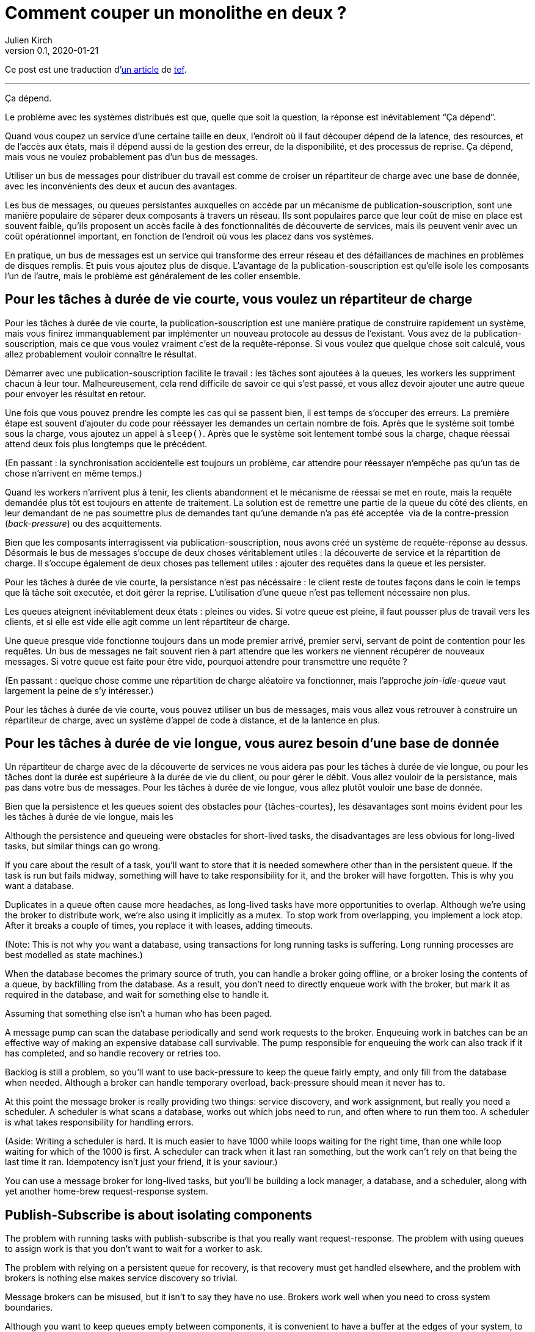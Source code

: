 = Comment couper un monolithe en deux{nbsp}?
Julien Kirch
v0.1, 2020-01-21
:article_lang: fr
:article_image: cover.jpg
:article_description: Ça dépend
:tâche-courtes: les tâches à durée de vie courte
:tâche-longues: les tâches à durée de vie longue
:répartiteur: répartiteur de charge
:bus: bus de messages

Ce post est une traduction d'link:https://programmingisterrible.com/post/162346490883/how-do-you-cut-a-monolith-in-half[un article] de link:http://twitter.com/tef_ebooks[tef].

''''

Ça dépend.

Le problème avec les systèmes distribués est que, quelle que soit la question, la réponse est inévitablement "`Ça dépend`".

Quand vous coupez un service d'une certaine taille en deux, l'endroit où il faut découper dépend de la latence, des resources, et de l'accès aux états, mais il dépend aussi de la gestion des erreur, de la disponibilité, et des processus de reprise.
Ça dépend, mais vous ne voulez probablement pas d'un {bus}.

Utiliser un {bus} pour distribuer du travail est comme de croiser un {répartiteur} avec une base de donnée, avec les inconvénients des deux et aucun des avantages.

Les {bus}, ou queues persistantes auxquelles on accède par un mécanisme de publication-souscription, sont une manière populaire de séparer deux composants à travers un réseau.
Ils sont populaires parce que leur coût de mise en place est souvent faible, qu'ils proposent un accès facile à des fonctionnalités de découverte de services, mais ils peuvent venir avec un coût opérationnel important, en fonction de l'endroit où vous les placez dans vos systèmes.

En pratique, un {bus} est un service qui transforme des erreur réseau et des défaillances de machines en problèmes de disques remplis.
Et puis vous ajoutez plus de disque.
L'avantage de la publication-souscription est qu'elle isole les composants l'un de l'autre, mais le problème est généralement de les coller ensemble.

== Pour {tâche-courtes}, vous voulez un {répartiteur}

Pour {tâche-courtes}, la publication-souscription est une manière pratique de construire rapidement un système, mais vous finirez immanquablement par implémenter un nouveau protocole au dessus de l'existant.
Vous avez de la publication-souscription, mais ce que vous voulez vraiment c'est de la requête-réponse.
Si vous voulez que quelque chose soit calculé, vous allez probablement vouloir connaître le résultat.

Démarrer avec une publication-souscription facilite le travail{nbsp}: les tâches sont ajoutées à la queues, les workers les suppriment chacun à leur tour.
Malheureusement, cela rend difficile de savoir ce qui s'est passé, et vous allez devoir ajouter une autre queue pour envoyer les résultat en retour.

Une fois que vous pouvez prendre les compte les cas qui se passent bien, il est temps de s'occuper des erreurs.
La première étape est souvent d'ajouter du code pour rééssayer les demandes un certain nombre de fois.
Après que le système soit tombé sous la charge, vous ajoutez un appel à `sleep()`.
Après que le système soit lentement tombé sous la charge, chaque réessai attend deux fois plus longtemps que le précédent.

(En passant{nbsp}: la synchronisation accidentelle est toujours un problème, car attendre pour réessayer n'empêche pas qu'un tas de chose n'arrivent en même temps.)

Quand les workers n'arrivent plus à tenir, les clients abandonnent et le mécanisme de réessai se met en route, mais la requête demandée plus tôt est toujours en attente de traitement.
La solution est de remettre une partie de la queue du côté des clients, en leur demandant de ne pas soumettre plus de demandes tant qu'une demande n'a pas été acceptée{nbsp} via de la contre-pression (_back-pressure_) ou des acquittements.

Bien que les composants interragissent via publication-souscription, nous avons créé un système de requète-réponse au dessus.
Désormais le {bus} s'occupe de deux choses véritablement utiles{nbsp}: la découverte de service et la répartition de charge.
Il s'occupe également de deux choses pas tellement utiles{nbsp}: ajouter des requêtes dans la queue et les persister.

Pour {tâche-courtes}, la persistance n'est pas nécéssaire{nbsp}: le client reste de toutes façons dans le coin le temps que là tâche soit executée, et doit gérer la reprise.
L'utilisation d'une queue n'est pas tellement nécessaire non plus.

Les queues ateignent inévitablement deux états{nbsp}: pleines ou vides.
Si votre queue est pleine, il faut pousser plus de travail vers les clients, et si elle est vide elle agit comme un lent {répartiteur}.

Une queue presque vide fonctionne toujours dans un mode premier arrivé, premier servi, servant de point de contention pour les requêtes.
Un {bus} ne fait souvent rien à part attendre que les workers ne viennent récupérer de nouveaux messages.
Si votre queue est faite pour être vide, pourquoi attendre pour transmettre une requête{nbsp}?

(En passant{nbsp}: quelque chose comme une répartition de charge aléatoire va fonctionner, mais l'approche _join-idle-queue_ vaut largement la peine de s'y intéresser.)

Pour {tâche-courtes}, vous pouvez utiliser un {bus}, mais vous allez vous retrouver à construire un {répartiteur}, avec un système d'appel de code à distance, et de la lantence en plus.

== Pour {tâche-longues}, vous aurez besoin d'une base de donnée

Un {répartiteur} avec de la découverte de services ne vous aidera pas pour {tâche-longues}, ou pour les tâches dont la durée est supérieure à la durée de vie du client, ou pour gérer le débit.
Vous allez vouloir de la persistance, mais pas dans votre {bus}.
Pour {tâche-longues}, vous allez plutôt vouloir une base de donnée.

Bien que la persistence et les queues soient des obstacles pour {tâches-courtes}, les désavantages sont moins évident pour les {tâche-longues}, mais les 

Although the persistence and queueing were obstacles for short-lived tasks, the disadvantages are less obvious for long-lived tasks, but similar things can go wrong.

If you care about the result of a task, you'll want to store that it is needed somewhere other than in the persistent queue. If the task is run but fails midway, something will have to take responsibility for it, and the broker will have forgotten. This is why you want a database.

Duplicates in a queue often cause more headaches, as long-lived tasks have more opportunities to overlap. Although we're using the broker to distribute work, we're also using it implicitly as a mutex. To stop work from overlapping, you implement a lock atop. After it breaks a couple of times, you replace it with leases, adding timeouts.

(Note: This is not why you want a database, using transactions for long running tasks is suffering. Long running processes are best modelled as state machines.)

When the database becomes the primary source of truth, you can handle a broker going offline, or a broker losing the contents of a queue, by backfilling from the database. As a result, you don't need to directly enqueue work with the broker, but mark it as required in the database, and wait for something else to handle it.

Assuming that something else isn't a human who has been paged.

A message pump can scan the database periodically and send work requests to the broker. Enqueuing work in batches can be an effective way of making an expensive database call survivable. The pump responsible for enqueuing the work can also track if it has completed, and so handle recovery or retries too.

Backlog is still a problem, so you'll want to use back-pressure to keep the queue fairly empty, and only fill from the database when needed. Although a broker can handle temporary overload, back-pressure should mean it never has to.

At this point the message broker is really providing two things: service discovery, and work assignment, but really you need a scheduler. A scheduler is what scans a database, works out which jobs need to run, and often where to run them too. A scheduler is what takes responsibility for handling errors.

(Aside: Writing a scheduler is hard. It is much easier to have 1000 while loops waiting for the right time, than one while loop waiting for which of the 1000 is first. A scheduler can track when it last ran something, but the work can't rely on that being the last time it ran. Idempotency isn't just your friend, it is your saviour.)

You can use a message broker for long-lived tasks, but you'll be building a lock manager, a database, and a scheduler, along with yet another home-brew request-response system.

== Publish-Subscribe is about isolating components

The problem with running tasks with publish-subscribe is that you really want request-response. The problem with using queues to assign work is that you don't want to wait for a worker to ask.

The problem with relying on a persistent queue for recovery, is that recovery must get handled elsewhere, and the problem with brokers is nothing else makes service discovery so trivial.

Message brokers can be misused, but it isn't to say they have no use. Brokers work well when you need to cross system boundaries.

Although you want to keep queues empty between components, it is convenient to have a buffer at the edges of your system, to hide some failures from external clients. When you handle external faults at the edges, you free the insides from handling them. The inside of your system can focus on handling internal problems, of which there are many.

A broker can be used to buffer work at the edges, but it can also be used as an optimisation, to kick off work a little earlier than planned. A broker can pass on a notification that data has been changed, and the system can fetch data through another API.

(Aside: If you use a broker to speed up a process, the system will grow to rely on it for performance. People use caches to speed up database calls, but there are many systems that simply do not work fast enough until the cache is warmed up, filled with data. Although you are not relying on the message broker for reliability, relying on it for performance is just as treacherous.)

Sometimes you want a load balancer, sometimes you'll need a database, but sometimes a message broker will be a good fit.

Although persistence can't handle many errors, it is convenient if you need to restart with new code or settings, without data loss. Sometimes the error handling offered is just right.

Although a persistent queue offers some protection against failure, it can't take responsibility for when things go wrong halfway through a task. To be able to recover from failure you have to stop hiding it, you must add acknowledgements, back-pressure, error handling, to get back to a working system.

A persistent message queue is not bad in itself, but relying on it for recovery, and by extension, correct behaviour, is fraught with peril.

== Systems grow by pushing responsibilities to the edges

Performance isn't easy either. You don't want queues, or persistence in the central or underlying layers of your system. You want them at the edges.

_It's slow_ is the hardest problem to debug, and often the reason is that something is stuck in a queue. For long and short-lived tasks, we used back-pressure to keep the queue empty, to reduce latency.

When you have several queues between you and the worker, it becomes even more important to keep the queue out of the centre of the network. We've spent decades on tcp congestion control to avoid it.

If you're curious, the history of tcp congestion makes for interesting reading. Although the ends of a tcp connection were responsible for failure and retries, the routers were responsible for congestion: drop things when there is too much.

The problem is that it worked until the network was saturated, and similar to backlog in queues, when it broke, errors cascaded. The solution was similar: back-pressure. Similar to sleeping twice as long on errors, tcp sends half as many packets, before gradually increasing the amount as things improve.

Back-pressure is about pushing work to the edges, letting the ends of the conversation find stability, rather than trying to optimise all of the links in-between in isolation. Congestion control is about using back-pressure to keep the queues in-between as empty as possible, to keep latency down, and to increase throughput by avoiding the need to drop packets.

Pushing work to the edges is how your system scales. We have spent a lot of time and a considerable amount of money on IP-Multicast, but nothing has been as effective as BitTorrent. Instead of relying on smart routers to work out how to broadcast, we rely on smart clients to talk to each other.

Pushing recovery to the outer layers is how your system handles failure. In the earlier examples, we needed to get the client, or the scheduler to handle the lifecycle of a task, as it outlived the time on the queue.

Error recovery in the lower layers of a system is an optimisation, and you can't push work to the centre of a network and scale. This is the end-to-end principle, and it is one of the most important ideas in system design.

The end-to-end principle is why you can restart your home router, when it crashes, without it having to replay all of the websites you wanted to visit before letting you ask for a new page. The browser (and your computer) is responsible for recovery, not the computers in between.

This isn't a new idea, and Erlang/OTP owes a lot to it. OTP organises a running program into a supervision tree. Each process will often have one process above it, restarting it on failure, and above that, another supervisor to do the same.

(Aside: Pipelines aren't incompatible with process supervision, one way is for each part to spawn the program that reads its output. A failure down the chain can propagate back up to be handled correctly.)

Although each program will handle some errors, the top levels of the supervision tree handle larger faults with restarts. Similarly, it's nice if your webpage can recover from a fault, but inevitably someone will have to hit refresh.

The end-to-end principle is realising that no matter how many exceptions you handle deep down inside your program, some will leak out, and something at the outer layer has to take responsibility.

Although sometimes taking responsibility is writing things to an audit log, and message brokers are pretty good at that.

== Aside: But what about replicated logs?

[quote, I believe I did, Bob, jrecursive]
____
"`How do I subscribe to the topic on the message broker?`"

"`It's not a message broker, it's a replicated log`"

"`Ok, How do I subscribe to the replicated log`"
____

Although a replicated log is often confused with a message broker, they aren't immune from handling failure. Although it's good the components are isolated from each other, they still have to be integrated into the system at large. Both offer a one way stream for sharing, both offer publish-subscribe like interfaces, but the intent is wildly different.

A replicated log is often about auditing, or recovery: having a central point of truth for decisions. Sometimes a replicated log is about building a pipeline with fan-in (aggregating data), or fan-out (broadcasting data), but always building a system where data flows in one direction.

The easiest way to see the difference between a replicated log and a message broker is to ask an engineer to draw a diagram of how the pieces connect.

If the diagram looks like a one-way system, it's a replicated log. If almost every component talks to it, it's a message broker. If you can draw a flow-chart, it's a replicated log. If you take all the arrows away and you're left with a venn diagram of '`things that talk to each other`', it's a message broker.

Be warned: A distributed system is something you can draw on a whiteboard pretty quickly, but it'll take hours to explain how all the pieces interact.

== You cut a monolith with a protocol

How you cut a monolith is often more about how you are cutting up responsibility within a team, than cutting it into components. It really does depend, and often more on the social aspects than the technical ones, but you are still responsible for the protocol you create.

Distributed systems are messy because of how the pieces interact over time, rather than which pieces are interacting. The complexity of a distributed system does not come from having hundreds of machines, but hundreds of ways for them to interact. A protocol must take into account performance, safety, stability, availability, and most importantly, error handling.

When we talk about distributed systems, we are talking about power structures: how resources are allocated, how work is divided, how control is shared, or how order is kept across systems ostensibly built out of well meaning but faulty components.

A protocol is the rules and expectations of participants in a system, and how they are beholden to each other. A protocol defines who takes responsibility for failure.

The problem with message brokers, and queues, is that no-one does.

Using a message broker is not the end of the world, nor a sign of poor engineering. Using a message broker is a tradeoff. Use them freely knowing they work well on the edges of your system as buffers. Use them wisely knowing that the buck has to stop somewhere else. Use them cheekily to get something working.

I say don't rely on a message broker, but I can't point to easy off-the-shelf answers. HTTP and DNS are remarkable protocols, but I still have no good answers for service discovery.

Lots of software regularly gets pushed into service way outside of its designed capabilities, and brokers are no exception. Although the bad habits around brokers and the relative ease of getting a prototype up and running lead to nasty effects at scale, you don't need to build everything at once.

The complexity of a system lies in its protocol not its topology, and a protocol is what you create when you cut your monolith into pieces. If modularity is about building software, protocol is about how we break it apart.

[quote, Analysis of Nonlinear Control Systems, 'Dustan Graham and Duane McRuer, p 436']
____
The main task of the engineering analyst is not merely to obtain "`solutions`" but is rather to understand the dynamic behaviour of the system in such a way that the secrets of the mechanism are revealed, and that if it is built it will have no surprises left for [them]. Other than exhaustive physical experimentations, this is the only sound basis for engineering design, and disregard of this cardinal principle has not infrequently lead to disaster.
____

Protocol is the reason why "`it depends`", and the reason why you shouldn't depend on a message broker: you can use a message broker to glue systems together, but never use one to cut systems apart.
